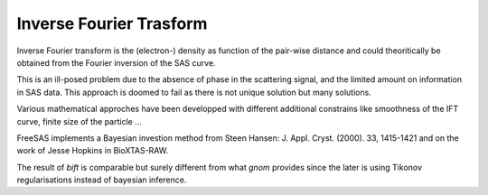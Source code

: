 Inverse Fourier Trasform
========================

Inverse Fourier transform is the (electron-) density as function of the pair-wise distance and
could theoritically be obtained from the Fourier inversion of the SAS curve. 

This is an ill-posed problem due to the absence of phase in the scattering signal, 
and the limited amount on information in SAS data. 
This approach is doomed to fail as there is not unique solution but many solutions.

Various mathematical approches have been developped with different additional constrains
like smoothness of the IFT curve, finite size of the particle ... 

FreeSAS implements a Bayesian investion method from Steen Hansen: 
J. Appl. Cryst. (2000). 33, 1415-1421
and on the work of Jesse Hopkins in BioXTAS-RAW.

The result of `bift` is comparable but surely different from what `gnom` provides since the later is using Tikonov 
regularisations instead of bayesian inference.